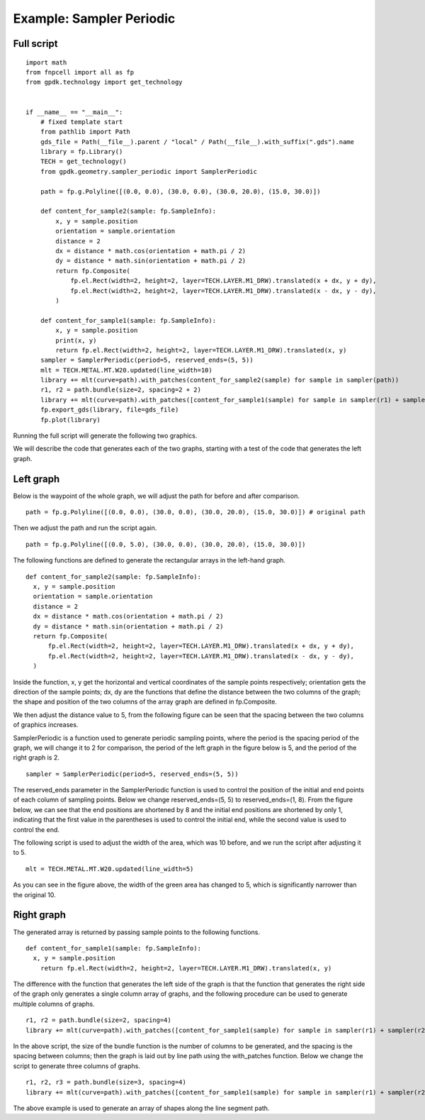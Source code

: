 Example: Sampler Periodic
^^^^^^^^^^^^^^^^^^^^^^^^^^^^^^^^^^^^^^^^^^^^^^

Full script
-----------------------------------------

::

  import math
  from fnpcell import all as fp
  from gpdk.technology import get_technology


  if __name__ == "__main__":
      # fixed template start
      from pathlib import Path
      gds_file = Path(__file__).parent / "local" / Path(__file__).with_suffix(".gds").name
      library = fp.Library()
      TECH = get_technology()
      from gpdk.geometry.sampler_periodic import SamplerPeriodic

      path = fp.g.Polyline([(0.0, 0.0), (30.0, 0.0), (30.0, 20.0), (15.0, 30.0)])

      def content_for_sample2(sample: fp.SampleInfo):
          x, y = sample.position
          orientation = sample.orientation
          distance = 2
          dx = distance * math.cos(orientation + math.pi / 2)
          dy = distance * math.sin(orientation + math.pi / 2)
          return fp.Composite(
              fp.el.Rect(width=2, height=2, layer=TECH.LAYER.M1_DRW).translated(x + dx, y + dy),
              fp.el.Rect(width=2, height=2, layer=TECH.LAYER.M1_DRW).translated(x - dx, y - dy),
          )

      def content_for_sample1(sample: fp.SampleInfo):
          x, y = sample.position
          print(x, y)
          return fp.el.Rect(width=2, height=2, layer=TECH.LAYER.M1_DRW).translated(x, y)
      sampler = SamplerPeriodic(period=5, reserved_ends=(5, 5))
      mlt = TECH.METAL.MT.W20.updated(line_width=10)
      library += mlt(curve=path).with_patches(content_for_sample2(sample) for sample in sampler(path))
      r1, r2 = path.bundle(size=2, spacing=2 + 2)
      library += mlt(curve=path).with_patches([content_for_sample1(sample) for sample in sampler(r1) + sampler(r2)]).translated(40, 0)
      fp.export_gds(library, file=gds_file)
      fp.plot(library)

    
Running the full script will generate the following two graphics.

We will describe the code that generates each of the two graphs, starting with a test of the code that generates the left graph.

Left graph
---------------------------------------------------------

Below is the waypoint of the whole graph, we will adjust the path for before and after comparison.

::

  path = fp.g.Polyline([(0.0, 0.0), (30.0, 0.0), (30.0, 20.0), (15.0, 30.0)]) # original path
  
  
Then we adjust the path and run the script again.

::
 
  path = fp.g.Polyline([(0.0, 5.0), (30.0, 0.0), (30.0, 20.0), (15.0, 30.0)])
  
  
The following functions are defined to generate the rectangular arrays in the left-hand graph.

::

  def content_for_sample2(sample: fp.SampleInfo):
    x, y = sample.position
    orientation = sample.orientation
    distance = 2
    dx = distance * math.cos(orientation + math.pi / 2)
    dy = distance * math.sin(orientation + math.pi / 2)
    return fp.Composite(
        fp.el.Rect(width=2, height=2, layer=TECH.LAYER.M1_DRW).translated(x + dx, y + dy),
        fp.el.Rect(width=2, height=2, layer=TECH.LAYER.M1_DRW).translated(x - dx, y - dy),
    )
    
    
Inside the function, x, y get the horizontal and vertical coordinates of the sample points respectively; orientation gets the direction of the sample points; dx, dy are the functions that define the distance between the two columns of the graph; the shape and position of the two columns of the array graph are defined in fp.Composite. 

We then adjust the distance value to 5, from the following figure can be seen that the spacing between the two columns of graphics increases.

SamplerPeriodic is a function used to generate periodic sampling points, where the period is the spacing period of the graph, we will change it to 2 for comparison, the period of the left graph in the figure below is 5, and the period of the right graph is 2.

::

  sampler = SamplerPeriodic(period=5, reserved_ends=(5, 5))
  
  

The reserved_ends parameter in the SamplerPeriodic function is used to control the position of the initial and end points of each column of sampling points. Below we change reserved_ends=(5, 5) to reserved_ends=(1, 8). From the figure below, we can see that the end positions are shortened by 8 and the initial end positions are shortened by only 1, indicating that the first value in the parentheses is used to control the initial end, while the second value is used to control the end.


The following script is used to adjust the width of the area, which was 10 before, and we run the script after adjusting it to 5.

::

  mlt = TECH.METAL.MT.W20.updated(line_width=5)
  
  
As you can see in the figure above, the width of the green area has changed to 5, which is significantly narrower than the original 10.


Right graph
---------------------------------------
The generated array is returned by passing sample points to the following functions.


::

  def content_for_sample1(sample: fp.SampleInfo):
    x, y = sample.position
      return fp.el.Rect(width=2, height=2, layer=TECH.LAYER.M1_DRW).translated(x, y)
      
      
The difference with the function that generates the left side of the graph is that the function that generates the right side of the graph only generates a single column array of graphs, and the following procedure can be used to generate multiple columns of graphs.

::

  r1, r2 = path.bundle(size=2, spacing=4)	
  library += mlt(curve=path).with_patches([content_for_sample1(sample) for sample in sampler(r1) + sampler(r2)]).translated(40, 0)
  
  
In the above script, the size of the bundle function is the number of columns to be generated, and the spacing is the spacing between columns; then the graph is laid out by line path using the with_patches function. Below we change the script to generate three columns of graphs.

::

  r1, r2, r3 = path.bundle(size=3, spacing=4)
  library += mlt(curve=path).with_patches([content_for_sample1(sample) for sample in sampler(r1) + sampler(r2) + sampler(r3)]).translated(40, 0)



The above example is used to generate an array of shapes along the line segment path.




























